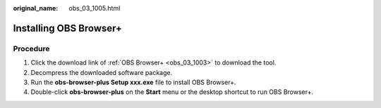 :original_name: obs_03_1005.html

.. _obs_03_1005:

Installing OBS Browser+
=======================

Procedure
---------

#. Click the download link of :ref:`OBS Browser+ <obs_03_1003>` to download the tool.
#. Decompress the downloaded software package.
#. Run the **obs-browser-plus Setup xxx.exe** file to install OBS Browser+.
#. Double-click **obs-browser-plus** on the **Start** menu or the desktop shortcut to run OBS Browser+.
